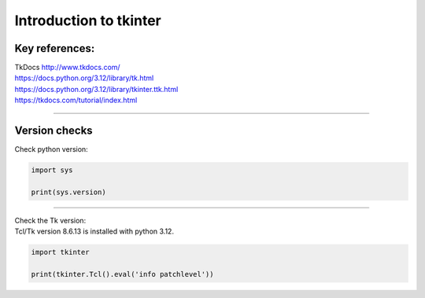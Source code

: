 ====================================================
Introduction to tkinter
====================================================


Key references:
---------------------

| TkDocs http://www.tkdocs.com/
| https://docs.python.org/3.12/library/tk.html
| https://docs.python.org/3.12/library/tkinter.ttk.html
| https://tkdocs.com/tutorial/index.html


----

Version checks
----------------


| Check python version:

.. code-block:: python

    import sys

    print(sys.version)

----

| Check the Tk version:
| Tcl/Tk version 8.6.13 is installed with python 3.12.

.. code-block:: python

    import tkinter

    print(tkinter.Tcl().eval('info patchlevel'))




